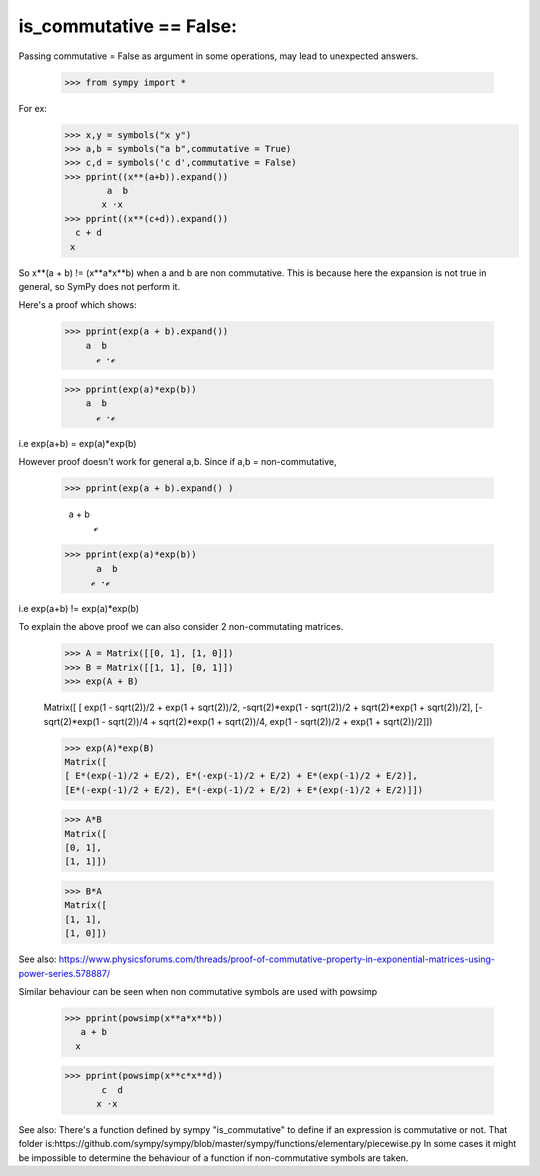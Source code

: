 is_commutative == False:
========================

Passing commutative = False as argument in some operations, may lead to unexpected answers.

	>>> from sympy import *

For ex:
	>>> x,y = symbols("x y")
	>>> a,b = symbols("a b",commutative = True)
	>>> c,d = symbols('c d',commutative = False)
	>>> pprint((x**(a+b)).expand())
		a  b
	       x ⋅x 
	>>> pprint((x**(c+d)).expand())  
	  c + d
	 x
	
So x**(a + b) != (x**a*x**b) when a and b are non commutative.
This is because here the expansion is not true in general, so SymPy does not perform it.

Here's a proof which shows:

	>>> pprint(exp(a + b).expand())
            a  b
              ℯ ⋅ℯ

	>>> pprint(exp(a)*exp(b))
            a  b
              ℯ ⋅ℯ 
	
i.e exp(a+b) = exp(a)*exp(b)

However proof doesn't work for general a,b.
Since if a,b = non-commutative,

	>>> pprint(exp(a + b).expand() )
		 
	  a + b
             ℯ 
	>>> pprint(exp(a)*exp(b))
	      a  b
	     ℯ ⋅ℯ

i.e exp(a+b) != exp(a)*exp(b)

To explain the above proof we can also consider 2 non-commutating matrices.

	>>> A = Matrix([[0, 1], [1, 0]])
	>>> B = Matrix([[1, 1], [0, 1]])
	>>> exp(A + B)

	Matrix([
	[                 exp(1 - sqrt(2))/2 + exp(1 + sqrt(2))/2, -sqrt(2)*exp(1 - sqrt(2))/2 + sqrt(2)*exp(1 + sqrt(2))/2],
	[-sqrt(2)*exp(1 - sqrt(2))/4 + sqrt(2)*exp(1 + sqrt(2))/4,                  exp(1 - sqrt(2))/2 + exp(1 + sqrt(2))/2]])
	
	>>> exp(A)*exp(B)
	Matrix([
	[ E*(exp(-1)/2 + E/2), E*(-exp(-1)/2 + E/2) + E*(exp(-1)/2 + E/2)],
	[E*(-exp(-1)/2 + E/2), E*(-exp(-1)/2 + E/2) + E*(exp(-1)/2 + E/2)]])
	
	>>> A*B
	Matrix([
	[0, 1],
	[1, 1]])
	
	>>> B*A
	Matrix([
	[1, 1],
	[1, 0]])


See also:
https://www.physicsforums.com/threads/proof-of-commutative-property-in-exponential-matrices-using-power-series.578887/


Similar behaviour can be seen when non commutative symbols are used with powsimp

	>>> pprint(powsimp(x**a*x**b))
	   a + b
	  x

	>>> pprint(powsimp(x**c*x**d))
	       c  d
	      x ⋅x

See also:
There's a function defined by sympy "is_commutative" to define if an expression is commutative or not.
That folder is:https://github.com/sympy/sympy/blob/master/sympy/functions/elementary/piecewise.py
In some cases it might be impossible to determine the behaviour of a function if non-commutative symbols are taken.
